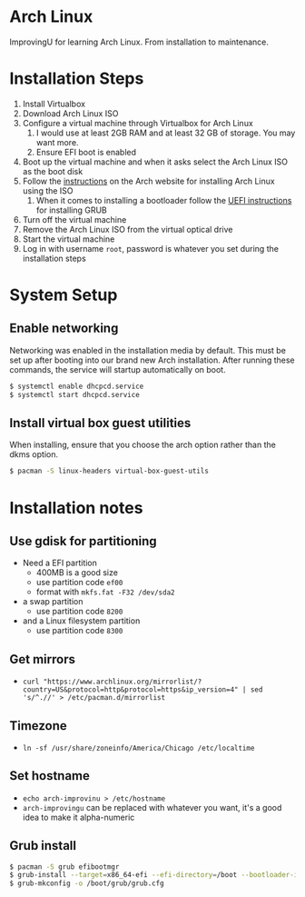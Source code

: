 * Arch Linux
ImprovingU for learning Arch Linux. From installation to maintenance.
* Installation Steps
1. Install Virtualbox
2. Download Arch Linux ISO
3. Configure a virtual machine through Virtualbox for Arch Linux
   1. I would use at least 2GB RAM and at least 32 GB of storage. You may want more.
   2. Ensure EFI boot is enabled
4. Boot up the virtual machine and when it asks select the Arch Linux ISO as the
   boot disk
5. Follow the [[https://wiki.archlinux.org/index.php/installation_guide][instructions]] on the Arch website for installing Arch Linux using
   the ISO
   1. When it comes to installing a bootloader follow the [[https://wiki.archlinux.org/index.php/GRUB#UEFI_systems][UEFI instructions]] for
      installing GRUB
6. Turn off the virtual machine
7. Remove the Arch Linux ISO from the virtual optical drive
8. Start the virtual machine
9. Log in with username ~root~, password is whatever you set during the
   installation steps

* System Setup
** Enable networking
Networking was enabled in the installation media by default. This must be set up
after booting into our brand new Arch installation. After running these
commands, the service will startup automatically on boot.
#+BEGIN_SRC sh
$ systemctl enable dhcpcd.service
$ systemctl start dhcpcd.service
#+END_SRC

** Install virtual box guest utilities
When installing, ensure that you choose the arch option rather than the dkms option.
#+BEGIN_SRC sh
$ pacman -S linux-headers virtual-box-guest-utils
#+END_SRC

* Installation notes
** Use gdisk for partitioning
- Need a EFI partition
  - 400MB is a good size
  - use partition code ~ef00~
  - format with ~mkfs.fat -F32 /dev/sda2~
- a swap partition
  - use partition code ~8200~
- and a Linux filesystem partition
  - use partition code ~8300~
** Get mirrors
- ~curl "https://www.archlinux.org/mirrorlist/?country=US&protocol=http&protocol=https&ip_version=4" | sed 's/^.//' > /etc/pacman.d/mirrorlist~
** Timezone
- ~ln -sf /usr/share/zoneinfo/America/Chicago /etc/localtime~
** Set hostname 
- ~echo arch-improvinu > /etc/hostname~
- ~arch-improvingu~ can be replaced with whatever you want, it's a good idea to
  make it alpha-numeric
** Grub install
#+BEGIN_SRC sh
$ pacman -S grub efibootmgr
$ grub-install --target=x86_64-efi --efi-directory=/boot --bootloader-id=arch --removable
$ grub-mkconfig -o /boot/grub/grub.cfg
#+END_SRC

